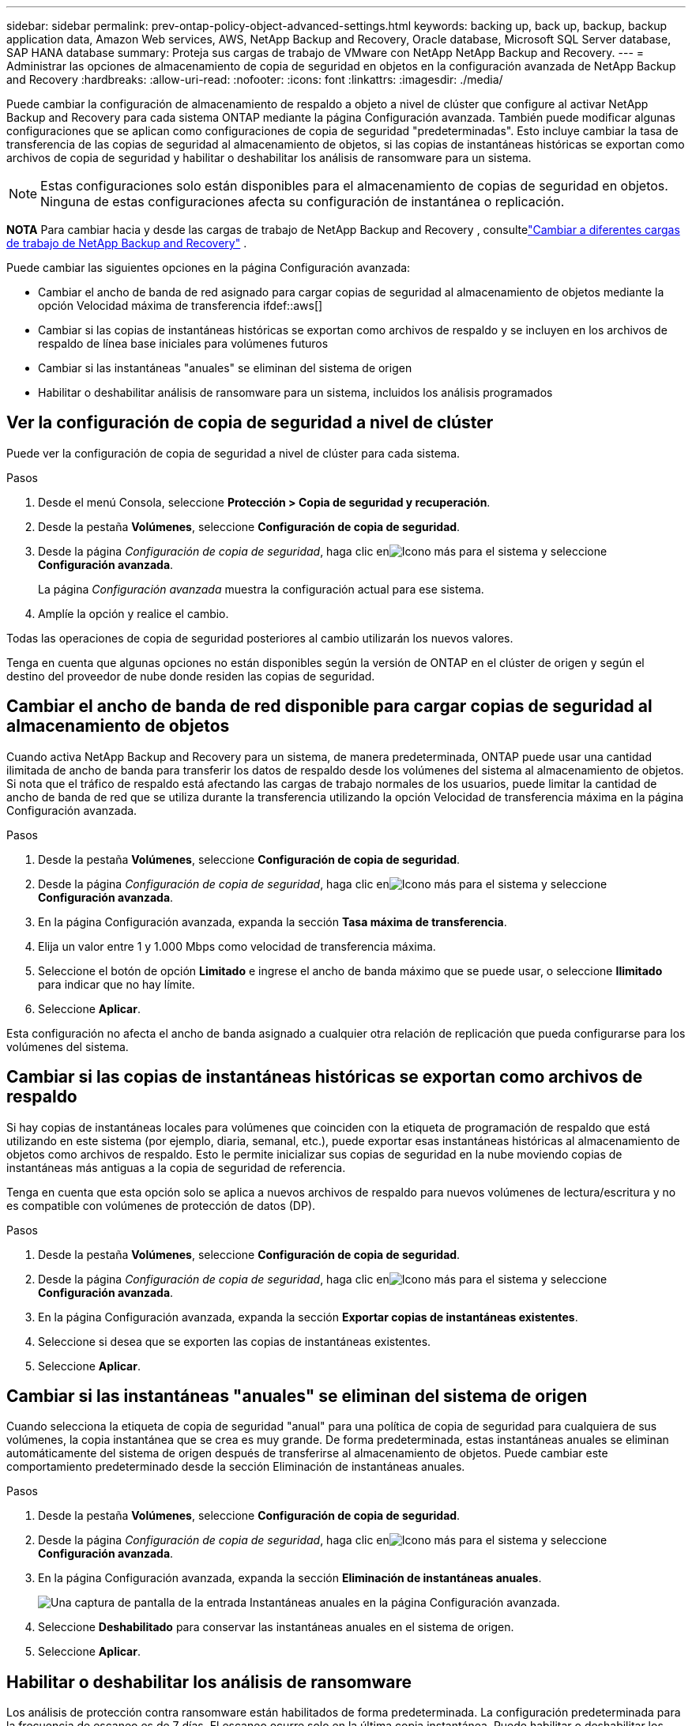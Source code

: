 ---
sidebar: sidebar 
permalink: prev-ontap-policy-object-advanced-settings.html 
keywords: backing up, back up, backup, backup application data, Amazon Web services, AWS, NetApp Backup and Recovery, Oracle database, Microsoft SQL Server database, SAP HANA database 
summary: Proteja sus cargas de trabajo de VMware con NetApp NetApp Backup and Recovery. 
---
= Administrar las opciones de almacenamiento de copia de seguridad en objetos en la configuración avanzada de NetApp Backup and Recovery
:hardbreaks:
:allow-uri-read: 
:nofooter: 
:icons: font
:linkattrs: 
:imagesdir: ./media/


[role="lead"]
Puede cambiar la configuración de almacenamiento de respaldo a objeto a nivel de clúster que configure al activar NetApp Backup and Recovery para cada sistema ONTAP mediante la página Configuración avanzada.  También puede modificar algunas configuraciones que se aplican como configuraciones de copia de seguridad "predeterminadas".  Esto incluye cambiar la tasa de transferencia de las copias de seguridad al almacenamiento de objetos, si las copias de instantáneas históricas se exportan como archivos de copia de seguridad y habilitar o deshabilitar los análisis de ransomware para un sistema.


NOTE: Estas configuraciones solo están disponibles para el almacenamiento de copias de seguridad en objetos.  Ninguna de estas configuraciones afecta su configuración de instantánea o replicación.

[]
====
*NOTA* Para cambiar hacia y desde las cargas de trabajo de NetApp Backup and Recovery , consultelink:br-start-switch-ui.html["Cambiar a diferentes cargas de trabajo de NetApp Backup and Recovery"] .

====
Puede cambiar las siguientes opciones en la página Configuración avanzada:

* Cambiar el ancho de banda de red asignado para cargar copias de seguridad al almacenamiento de objetos mediante la opción Velocidad máxima de transferencia ifdef::aws[]


endif::aws[]

* Cambiar si las copias de instantáneas históricas se exportan como archivos de respaldo y se incluyen en los archivos de respaldo de línea base iniciales para volúmenes futuros
* Cambiar si las instantáneas "anuales" se eliminan del sistema de origen
* Habilitar o deshabilitar análisis de ransomware para un sistema, incluidos los análisis programados




== Ver la configuración de copia de seguridad a nivel de clúster

Puede ver la configuración de copia de seguridad a nivel de clúster para cada sistema.

.Pasos
. Desde el menú Consola, seleccione *Protección > Copia de seguridad y recuperación*.
. Desde la pestaña *Volúmenes*, seleccione *Configuración de copia de seguridad*.
. Desde la página _Configuración de copia de seguridad_, haga clic enimage:icon-actions-horizontal.gif["Icono más"] para el sistema y seleccione *Configuración avanzada*.
+
La página _Configuración avanzada_ muestra la configuración actual para ese sistema.

. Amplíe la opción y realice el cambio.


Todas las operaciones de copia de seguridad posteriores al cambio utilizarán los nuevos valores.

Tenga en cuenta que algunas opciones no están disponibles según la versión de ONTAP en el clúster de origen y según el destino del proveedor de nube donde residen las copias de seguridad.



== Cambiar el ancho de banda de red disponible para cargar copias de seguridad al almacenamiento de objetos

Cuando activa NetApp Backup and Recovery para un sistema, de manera predeterminada, ONTAP puede usar una cantidad ilimitada de ancho de banda para transferir los datos de respaldo desde los volúmenes del sistema al almacenamiento de objetos.  Si nota que el tráfico de respaldo está afectando las cargas de trabajo normales de los usuarios, puede limitar la cantidad de ancho de banda de red que se utiliza durante la transferencia utilizando la opción Velocidad de transferencia máxima en la página Configuración avanzada.

.Pasos
. Desde la pestaña *Volúmenes*, seleccione *Configuración de copia de seguridad*.
. Desde la página _Configuración de copia de seguridad_, haga clic enimage:icon-actions-horizontal.gif["Icono más"] para el sistema y seleccione *Configuración avanzada*.
. En la página Configuración avanzada, expanda la sección *Tasa máxima de transferencia*.
. Elija un valor entre 1 y 1.000 Mbps como velocidad de transferencia máxima.
. Seleccione el botón de opción *Limitado* e ingrese el ancho de banda máximo que se puede usar, o seleccione *Ilimitado* para indicar que no hay límite.
. Seleccione *Aplicar*.


Esta configuración no afecta el ancho de banda asignado a cualquier otra relación de replicación que pueda configurarse para los volúmenes del sistema.

ifdef::aws[]

endif::aws[]



== Cambiar si las copias de instantáneas históricas se exportan como archivos de respaldo

Si hay copias de instantáneas locales para volúmenes que coinciden con la etiqueta de programación de respaldo que está utilizando en este sistema (por ejemplo, diaria, semanal, etc.), puede exportar esas instantáneas históricas al almacenamiento de objetos como archivos de respaldo.  Esto le permite inicializar sus copias de seguridad en la nube moviendo copias de instantáneas más antiguas a la copia de seguridad de referencia.

Tenga en cuenta que esta opción solo se aplica a nuevos archivos de respaldo para nuevos volúmenes de lectura/escritura y no es compatible con volúmenes de protección de datos (DP).

.Pasos
. Desde la pestaña *Volúmenes*, seleccione *Configuración de copia de seguridad*.
. Desde la página _Configuración de copia de seguridad_, haga clic enimage:icon-actions-horizontal.gif["Icono más"] para el sistema y seleccione *Configuración avanzada*.
. En la página Configuración avanzada, expanda la sección *Exportar copias de instantáneas existentes*.
. Seleccione si desea que se exporten las copias de instantáneas existentes.
. Seleccione *Aplicar*.




== Cambiar si las instantáneas "anuales" se eliminan del sistema de origen

Cuando selecciona la etiqueta de copia de seguridad "anual" para una política de copia de seguridad para cualquiera de sus volúmenes, la copia instantánea que se crea es muy grande.  De forma predeterminada, estas instantáneas anuales se eliminan automáticamente del sistema de origen después de transferirse al almacenamiento de objetos.  Puede cambiar este comportamiento predeterminado desde la sección Eliminación de instantáneas anuales.

.Pasos
. Desde la pestaña *Volúmenes*, seleccione *Configuración de copia de seguridad*.
. Desde la página _Configuración de copia de seguridad_, haga clic enimage:icon-actions-horizontal.gif["Icono más"] para el sistema y seleccione *Configuración avanzada*.
. En la página Configuración avanzada, expanda la sección *Eliminación de instantáneas anuales*.
+
image:screenshot_backup_edit_yearly_snap_delete.png["Una captura de pantalla de la entrada Instantáneas anuales en la página Configuración avanzada."]

. Seleccione *Deshabilitado* para conservar las instantáneas anuales en el sistema de origen.
. Seleccione *Aplicar*.




== Habilitar o deshabilitar los análisis de ransomware

Los análisis de protección contra ransomware están habilitados de forma predeterminada.  La configuración predeterminada para la frecuencia de escaneo es de 7 días.  El escaneo ocurre solo en la última copia instantánea.  Puede habilitar o deshabilitar los análisis de ransomware en la última copia de instantánea utilizando la opción en la página de Configuración avanzada.  Si lo habilita, los análisis se realizan cada 7 días de forma predeterminada.

Para obtener detalles sobre las opciones de DataLock y Ransomware Resilience, consultelink:prev-ontap-policy-object-options.html["Opciones de DataLock y resiliencia ante ransomware"] .

Puedes cambiar ese horario a días o semanas o desactivarlo, ahorrando costos.


TIP: Habilitar análisis de ransomware generará cargos adicionales según el proveedor de la nube.

Los análisis de ransomware programados se ejecutan solo en la última copia de instantánea.

Si los análisis de ransomware programados están deshabilitados, aún puede realizar análisis a pedido y el análisis durante una operación de restauración se seguirá realizando.

Referirse alink:prev-ontap-policy-manage.html["Administrar políticas"] para obtener detalles sobre la gestión de políticas que implementan la detección de ransomware.

.Pasos
. Desde la pestaña *Volúmenes*, seleccione *Configuración de copia de seguridad*.
. Desde la página _Configuración de copia de seguridad_, haga clic enimage:icon-actions-horizontal.gif["Icono más"] para el sistema y seleccione *Configuración avanzada*.
. En la página Configuración avanzada, expanda la sección *Análisis de ransomware*.
. Habilitar o deshabilitar *Análisis de ransomware*.
. Seleccione *Análisis de ransomware programado*.
. Opcionalmente, cambie el escaneo predeterminado de cada semana a días o semanas.
. Establezca la frecuencia en días o semanas con la que se debe ejecutar el análisis.
. Seleccione *Aplicar*.

